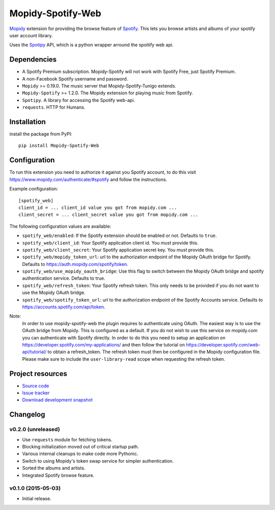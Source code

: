 *********************
Mopidy-Spotify-Web
*********************


`Mopidy <http://www.mopidy.com/>`_ extension for providing the browse feature
of `Spotify <http://www.spotify.com/>`_. This lets you browse artists and albums
of your spotify user account library.

Uses the `Spotipy <https://github.com/plamere/spotipy/>`_ API, which is a python wrapper arround
the spoitify web api.


Dependencies
============

- A Spotify Premium subscription. Mopidy-Spotify will not work with
  Spotify Free, just Spotify Premium.

- A non-Facebook Spotify username and password.

- ``Mopidy`` >= 0.19.0. The music server that Mopidy-Spotify-Tunigo extends.

- ``Mopidy-Spotify`` >= 1.2.0. The Mopidy extension for playing music from
  Spotify.

- ``Spotipy``. A library for accessing the Spotify web-api.

- ``requests``. HTTP for Humans.

Installation
============

install the package from PyPI::

    pip install Mopidy-Spotify-Web


Configuration
=============

To run this extension you need to authorize it against you Spotify account, to do this visit
https://www.mopidy.com/authenticate/#spotify and follow the instructions.

Example configuration::

    [spotify_web]
    client_id = ... client_id value you got from mopidy.com ...
    client_secret = ... client_secret value you got from mopidy.com ...

The following configuration values are available:

- ``spotify_web/enabled``: If the Spotify extension should be enabled or not.
  Defaults to ``true``.

- ``spotify_web/client_id``: Your Spotify application client id. You *must* provide this.

- ``spotify_web/client_secret``: Your Spotify application secret key. You *must* provide this.

- ``spotify_web/mopidy_token_url``: url to the authorization endpoint
  of the Mopidy OAuth bridge for Spotify. Defaults to https://auth.mopidy.com/spotify/token.

- ``spotify_web/use_mopidy_oauth_bridge``: Use this flag to switch between the Mopidy OAuth bridge and spotify
  authentication service. Defaults to true.

- ``spotify_web/refresh_token``: Your Spotify refresh token. This only needs to be provided if you
  do not want to use the Mopidy OAuth bridge.

- ``spotify_web/spotify_token_url``: url to the authorization endpoint
  of the Spotify Accounts service. Defaults to https://accounts.spotify.com/api/token.


Note:
  In order to use mopidy-spotify-web the plugin requires to authenticate using OAuth. The
  easiest way is to use the OAuth bridge from Mopidy. This is configured as a default.
  If you do not wish to use this service on mopidy.com you can authenticate with Spotify directly.
  In order to do this you need to setup an application on https://developer.spotify.com/my-applications/
  and then follow the tutorial on https://developer.spotify.com/web-api/tutorial/ to obtain a refresh_token.
  The refresh token must then be configured in the Mopidy configuration file. Please make sure to include the
  ``user-library-read`` scope when requesting the refresh token.

Project resources
=================

- `Source code <https://github.com/lfcabend/mopidy-spotify-web>`_
- `Issue tracker <https://github.com/lfcabend/mopidy-spotify-web/issues>`_
- `Download development snapshot
  <https://github.com/lfcabend/mopidy-spotify-web/archive/master.tar.gz#egg=Mopidy-Spotify-Web-dev>`_


Changelog
=========

v0.2.0 (unreleased)
-------------------

- Use ``requests`` module for fetching tokens.
- Blocking initialization moved out of critical startup path.
- Various internal cleanups to make code more Pythonic.
- Switch to using Mopidy's token swap service for simpler authentication.
- Sorted the albums and artists.
- Integrated Spotify browse feature.

v0.1.0 (2015-05-03)
-------------------

- Initial release.
